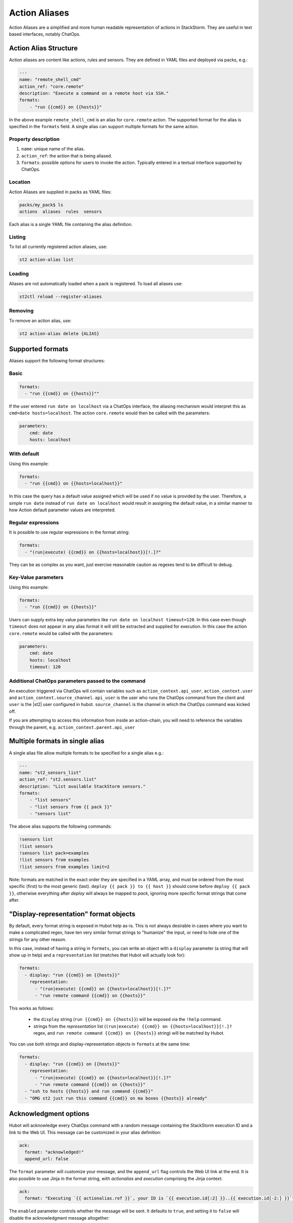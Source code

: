 Action Aliases
==============

Action Aliases are a simplified and more human readable representation
of actions in StackStorm. They are useful in text based interfaces, notably ChatOps.

Action Alias Structure
^^^^^^^^^^^^^^^^^^^^^^

Action aliases are content like actions, rules and sensors. They are defined in YAML
files and deployed via packs, e.g.:

.. code-block:: yaml

    ---
    name: "remote_shell_cmd"
    action_ref: "core.remote"
    description: "Execute a command on a remote host via SSH."
    formats:
        - "run {{cmd}} on {{hosts}}"


In the above example ``remote_shell_cmd`` is an alias for ``core.remote`` action. The
supported format for the alias is specified in the ``formats`` field. A single alias can support
multiple formats for the same action.

Property description
~~~~~~~~~~~~~~~~~~~~

1. ``name``: unique name of the alias.
2. ``action_ref``: the action that is being aliased.
3. ``formats``: possible options for users to invoke the action. Typically entered in a textual interface supported by ChatOps.

Location
~~~~~~~~

Action Aliases are supplied in packs as YAML files:

.. code-block:: bash

    packs/my_pack$ ls
    actions  aliases  rules  sensors

Each alias is a single YAML file containing the alias definition.

Listing
~~~~~~~

To list all currently registered action aliases, use:

.. code-block:: bash

   st2 action-alias list

Loading
~~~~~~~

Aliases are not automatically loaded when a pack is registered. To load all aliases use:

.. code-block:: bash

   st2ctl reload --register-aliases

Removing
~~~~~~~~

To remove an action alias, use:

.. code-block:: bash

   st2 action-alias delete {ALIAS}



Supported formats
^^^^^^^^^^^^^^^^^

Aliases support the following format structures:

Basic
~~~~~

.. code-block:: yaml

    formats:
      - "run {{cmd}} on {{hosts}}""


If the user entered ``run date on localhost`` via a ChatOps interface, the aliasing mechanism
would interpret this as ``cmd=date hosts=localhost``. The action ``core.remote`` would then be
called with the parameters:

.. code-block:: yaml

   parameters:
       cmd: date
       hosts: localhost

With default
~~~~~~~~~~~~

Using this example:

.. code-block:: yaml

    formats:
      - "run {{cmd}} on {{hosts=localhost}}"

In this case the query has a default value assigned which will be used
if no value is provided by the user. Therefore, a simple ``run date`` instead of
``run date on localhost`` would result in assigning the default value, in a similar
manner to how Action default parameter values are interpreted.

Regular expressions
~~~~~~~~~~~~~~~~~~~

It is possible to use regular expressions in the format string:

.. code-block:: yaml

    formats:
      - "(run|execute) {{cmd}} on {{hosts=localhost}}[!.]?"

They can be as complex as you want, just exercise reasonable caution as regexes tend to be difficult to debug.

Key-Value parameters
~~~~~~~~~~~~~~~~~~~~

Using this example:

.. code-block:: yaml

    formats:
      - "run {{cmd}} on {{hosts}}"

Users can supply extra key value parameters like ``run date on localhost timeout=120``.
In this case even though ``timeout`` does not appear in any alias format it will still
be extracted and supplied for execution. In this case the action ``core.remote``
would be called with the parameters:

.. code-block:: yaml

   parameters:
       cmd: date
       hosts: localhost
       timeout: 120

Additional ChatOps parameters passed to the command
~~~~~~~~~~~~~~~~~~~~~~~~~~~~~~~~~~~~~~~~~~~~~~~~~~~

An execution triggered via ChatOps will contain variables such as ``action_context.api_user``, ``action_context.user`` and ``action_context.source_channel``. ``api_user`` is the user who runs the ChatOps command from the client and ``user`` is the |st2| user configured in hubot. ``source_channel`` is the channel
in which the ChatOps command was kicked off.

If you are attempting to access this information from inside an action-chain, you will need to reference the variables through the parent, e.g. ``action_context.parent.api_user``

Multiple formats in single alias
^^^^^^^^^^^^^^^^^^^^^^^^^^^^^^^^

A single alias file allow multiple formats to be specified for a single alias e.g.:

.. code-block:: yaml

    ---
    name: "st2_sensors_list"
    action_ref: "st2.sensors.list"
    description: "List available StackStorm sensors."
    formats:
        - "list sensors"
        - "list sensors from {{ pack }}"
        - "sensors list"

The above alias supports the following commands:

.. code-block:: bash

    !sensors list
    !list sensors
    !sensors list pack=examples
    !list sensors from examples
    !list sensors from examples limit=2


Note: formats are matched in the exact order they are specified in a YAML array, and must be ordered from the most specific (first) to the most generic (last). ``deploy {{ pack }} to {{ host }}`` should come before ``deploy {{ pack }}``, otherwise everything after `deploy` will always be mapped to `pack`, ignoring more specific format strings that come after.

"Display-representation" format objects
^^^^^^^^^^^^^^^^^^^^^^^^^^^^^^^^^^^^^^^

By default, every format string is exposed in Hubot help as-is. This is not always desirable in cases where you want to make a complicated regex, have ten very similar format strings to "humanize" the input, or need to hide one of the strings for any other reason.

In this case, instead of having a string in ``formats``, you can write an object with a ``display`` parameter (a string that will show up in help) and a ``representation`` list (matches that Hubot will actually look for):

.. code-block:: yaml

    formats:
      - display: "run {{cmd}} on {{hosts}}"
        representation:
          - "(run|execute) {{cmd}} on {{hosts=localhost}}[!.]?"
          - "run remote command {{cmd}} on {{hosts}}"

This works as follows:

  - the ``display`` string (``run {{cmd}} on {{hosts}}``) will be exposed via the ``!help`` command.
  - strings from the `representation` list (``(run|execute) {{cmd}} on {{hosts=localhost}}[!.]?`` regex, and ``run remote command {{cmd}} on {{hosts}}`` string) will be matched by Hubot.

You can use both strings and display-representation objects in ``formats`` at the same time:

.. code-block:: yaml

    formats:
      - display: "run {{cmd}} on {{hosts}}"
        representation:
          - "(run|execute) {{cmd}} on {{hosts=localhost}}[!.]?"
          - "run remote command {{cmd}} on {{hosts}}"
      - "ssh to hosts {{hosts}} and run command {{cmd}}"
      - "OMG st2 just run this command {{cmd}} on ma boxes {{hosts}} already"

Acknowledgment options
^^^^^^^^^^^^^^^^^^^^^^^

Hubot will acknowledge every ChatOps command with a random message containing the StackStorm execution ID and a
link to the Web UI. This message can be customized in your alias definition:

.. code-block:: yaml

    ack:
      format: "acknowledged!"
      append_url: false

The ``format`` parameter will customize your message, and the ``append_url`` flag controls the Web UI link at the end. It is also possible to use Jinja in the format string, with `actionalias` and `execution` comprising the Jinja context:

.. code-block:: yaml

    ack:
      format: "Executing `{{ actionalias.ref }}`, your ID is `{{ execution.id[:2] }}..{{ execution.id[-2:] }}`"

The ``enabled`` parameter controls whether the message will be sent. It defaults to ``true``, and setting it to ``false`` will disable the acknowledgment message altogether:

.. code-block:: yaml

    ack:
      enabled: false

Result options
^^^^^^^^^^^^^^

Similar to ``ack``, you can configure ``result`` to disable result messages or set a custom format so that Hubot will output a nicely formatted list, filter strings, or switch the message text depending on execution status:

.. code-block:: yaml

    result:
      format: |
        Ran command *{{execution.parameters.cmd}}* on *{{ execution.result | length }}* hosts.

        Details are as follows:
        {% for host in execution.result -%}
            Host: *{{host}}*
            ---> stdout: {{execution.result[host].stdout}}
            ---> stderr: {{execution.result[host].stderr}}
        {%+ endfor %}


To disable the result message, you can use the ``enabled`` flag in the same way as in ``ack``.

Plaintext messages (Slack and HipChat)
^^^^^^^^^^^^^^^^^^^^^^^^^^^^^^^^^^^^^^

Result messages tend to be quite long, and Hubot will utilize extra formatting capabilities of some chat clients: Slack messages will be sent as attachments, and HipChat messages are formatted as code blocks. While this is a good fit in most cases, sometimes you want part or all of your message in plaintext. Use ``{~}`` as a delimiter to split a message into a plaintext/attachment pair:

.. code-block:: yaml

    result:
      format: "action completed! {~} {{ execution.result }}"

In this case "action completed!" will be displayed in plaintext, and the execution result will follow as attachment.

``{~}`` at the end of the string will display the whole message in plaintext.

Passing Attachment API parameters (Slack-only)
^^^^^^^^^^^^^^^^^^^^^^^^^^^^^^^^^^^^^^^^^^^^^^

Slack formats ChatOps output as attachments, and you can configure the API
parameters in the ``result.extra.slack`` field.

.. code-block:: yaml

  ---
  name: "kitten"
  description: "Post a kitten picture to cheer people up."
  action_ref: "core.noop"
  formats:
    - "kitten pic"
  ack:
    enabled: false
  result:
    format: "your kittens are here! {~} Regards from the Box Kingdom."
    extra:
      slack:
        image_url: "http://i.imgur.com/Gb9kAYK.jpg"
        fields:
          - title: Kitten headcount
            value: Eight.
            short: true
          - title: Number of boxes
            value: A bunch.
            short: true
        color: "#00AA00"

Everything that's specified in ``extra.slack`` will be passed as-is to
the `Slack Attachment API <https://api.slack.com/docs/attachments>`_.

Note: parameters in ``extra`` support Jinja templating, and you can calculate the values
dynamically:

.. code-block:: yaml

  [...]
  formats:
    - "say {{ phrase }} in {{ color }}"
  result:
    extra:
      slack:
        color: "{{execution.parameters.color}}"
  [...]

Support for other chat providers is coming soon, and of course you are always
welcome to contribute! See the example below for hacking on ``extra``.


Testing and extending alias parameters
^^^^^^^^^^^^^^^^^^^^^^^^^^^^^^^^^^^^^^

Action Aliases have a strict schema, and normally you have to modify it
if you want to introduce new parameters to Hubot. However, ``extra`` (see above)
is schema-less and can be used for hacking on ``hubot-stackstorm`` without
having to modify StackStorm source code.

For example, you might want to introduce an ``audit`` parameter that would make
Hubot log executions of certain aliases into a separate file. You would define it
in your aliases like this:

.. code-block:: yaml

    ---
    name: "remote_shell_cmd"
    action_ref: "core.remote"
    description: "Execute a command on a remote host via SSH."
    formats:
        - "run {{cmd}} on {{hosts}}"
    extra:
      audit: true


Then you can access it as ``extra.audit`` inside the Hubot StackStorm plugin. A good
example of working with ``extra`` parameters is the
`Slack post handler <https://github.com/StackStorm/hubot-stackstorm/blob/v0.4.2/lib/post_data.js#L43>`_
in ``hubot-stackstorm``.

A sample alias ships with |st2|. Please checkout :github_st2:`st2/contrib/examples/aliases/remote_shell_cmd.yaml <contrib/examples/aliases/remote_shell_cmd.yaml>`.
